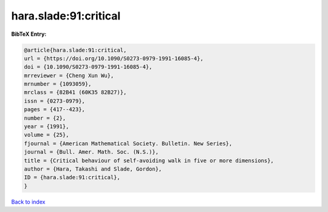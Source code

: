 hara.slade:91:critical
======================

.. :cite:t:`hara.slade:91:critical`

.. bibliography:: ../../All.bib

**BibTeX Entry:**

.. code-block:: bibtex

   @article{hara.slade:91:critical,
   url = {https://doi.org/10.1090/S0273-0979-1991-16085-4},
   doi = {10.1090/S0273-0979-1991-16085-4},
   mrreviewer = {Cheng Xun Wu},
   mrnumber = {1093059},
   mrclass = {82B41 (60K35 82B27)},
   issn = {0273-0979},
   pages = {417--423},
   number = {2},
   year = {1991},
   volume = {25},
   fjournal = {American Mathematical Society. Bulletin. New Series},
   journal = {Bull. Amer. Math. Soc. (N.S.)},
   title = {Critical behaviour of self-avoiding walk in five or more dimensions},
   author = {Hara, Takashi and Slade, Gordon},
   ID = {hara.slade:91:critical},
   }

`Back to index <../index>`_
